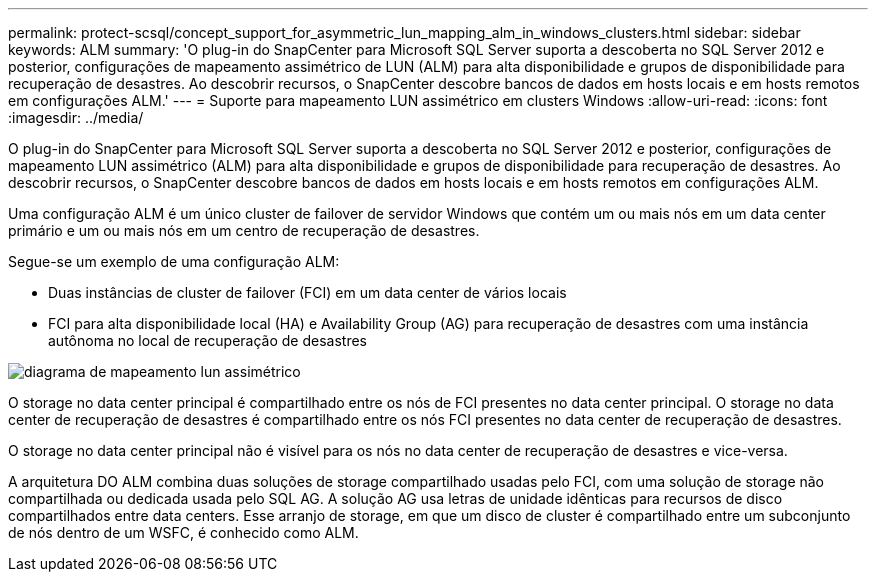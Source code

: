 ---
permalink: protect-scsql/concept_support_for_asymmetric_lun_mapping_alm_in_windows_clusters.html 
sidebar: sidebar 
keywords: ALM 
summary: 'O plug-in do SnapCenter para Microsoft SQL Server suporta a descoberta no SQL Server 2012 e posterior, configurações de mapeamento assimétrico de LUN (ALM) para alta disponibilidade e grupos de disponibilidade para recuperação de desastres. Ao descobrir recursos, o SnapCenter descobre bancos de dados em hosts locais e em hosts remotos em configurações ALM.' 
---
= Suporte para mapeamento LUN assimétrico em clusters Windows
:allow-uri-read: 
:icons: font
:imagesdir: ../media/


[role="lead"]
O plug-in do SnapCenter para Microsoft SQL Server suporta a descoberta no SQL Server 2012 e posterior, configurações de mapeamento LUN assimétrico (ALM) para alta disponibilidade e grupos de disponibilidade para recuperação de desastres. Ao descobrir recursos, o SnapCenter descobre bancos de dados em hosts locais e em hosts remotos em configurações ALM.

Uma configuração ALM é um único cluster de failover de servidor Windows que contém um ou mais nós em um data center primário e um ou mais nós em um centro de recuperação de desastres.

Segue-se um exemplo de uma configuração ALM:

* Duas instâncias de cluster de failover (FCI) em um data center de vários locais
* FCI para alta disponibilidade local (HA) e Availability Group (AG) para recuperação de desastres com uma instância autônoma no local de recuperação de desastres


image::../media/asymmetric_lun_mapping_diagram.gif[diagrama de mapeamento lun assimétrico]

O storage no data center principal é compartilhado entre os nós de FCI presentes no data center principal. O storage no data center de recuperação de desastres é compartilhado entre os nós FCI presentes no data center de recuperação de desastres.

O storage no data center principal não é visível para os nós no data center de recuperação de desastres e vice-versa.

A arquitetura DO ALM combina duas soluções de storage compartilhado usadas pelo FCI, com uma solução de storage não compartilhada ou dedicada usada pelo SQL AG. A solução AG usa letras de unidade idênticas para recursos de disco compartilhados entre data centers. Esse arranjo de storage, em que um disco de cluster é compartilhado entre um subconjunto de nós dentro de um WSFC, é conhecido como ALM.
